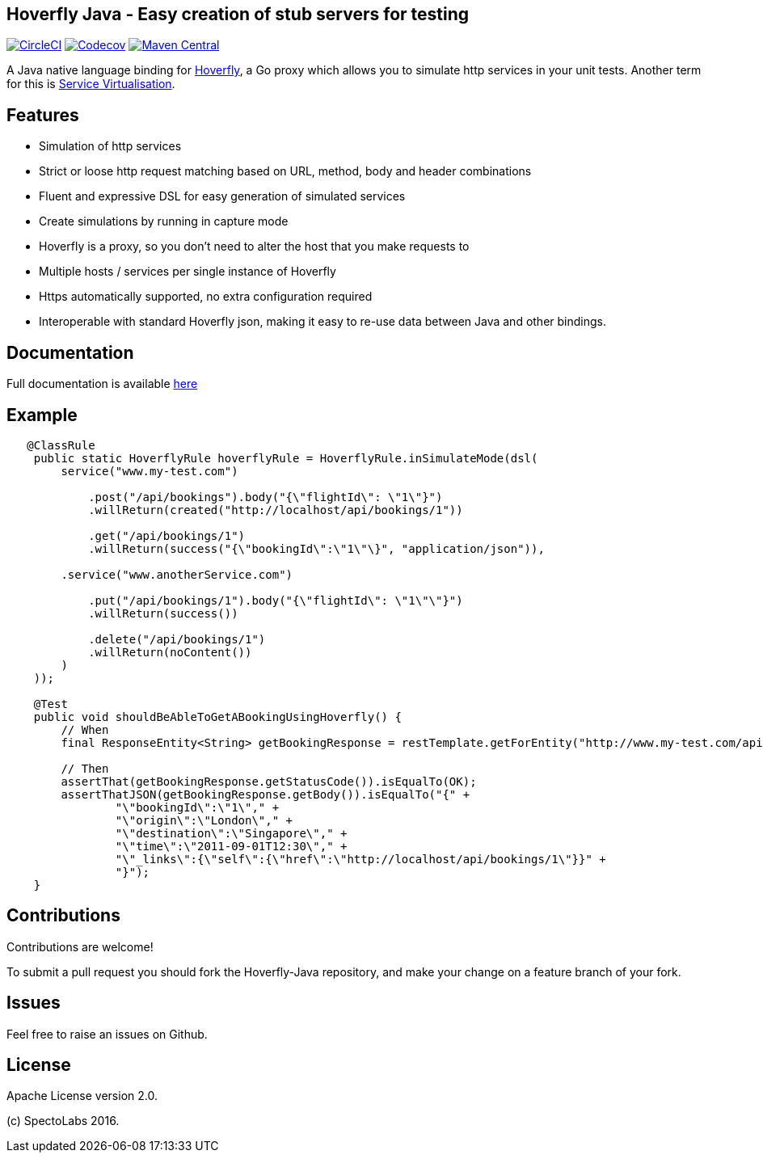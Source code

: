 == Hoverfly Java - Easy creation of stub servers for testing

image:https://circleci.com/gh/SpectoLabs/hoverfly-java.svg?style=shield["CircleCI", link="https://circleci.com/gh/SpectoLabs/hoverfly-java"]
image:https://codecov.io/gh/spectolabs/hoverfly-java/branch/master/graph/badge.svg["Codecov", link="https://codecov.io/gh/spectolabs/hoverfly-java"]
image:https://img.shields.io/maven-central/v/io.specto/hoverfly-java.svg["Maven Central", link="https://mvnrepository.com/artifact/io.specto/hoverfly-java"]

A Java native language binding for http://hoverfly.io/[Hoverfly^], a Go proxy which allows you to simulate http services in your unit tests. Another term
for this is https://en.wikipedia.org/wiki/Service_virtualization[Service Virtualisation^].

== Features

- Simulation of http services
- Strict or loose http request matching based on URL, method, body and header combinations
- Fluent and expressive DSL for easy generation of simulated services
- Create simulations by running in capture mode
- Hoverfly is a proxy, so you don't need to alter the host that you make requests to
- Multiple hosts / services per single instance of Hoverfly
- Https automatically supported, no extra configuration required
- Interoperable with standard Hoverfly json, making it easy to re-use data between Java and other bindings.

== Documentation

Full documentation is available http://hoverfly-java.readthedocs.io/[here^]

== Example

```java

   @ClassRule
    public static HoverflyRule hoverflyRule = HoverflyRule.inSimulateMode(dsl(
        service("www.my-test.com")

            .post("/api/bookings").body("{\"flightId\": \"1\"}")
            .willReturn(created("http://localhost/api/bookings/1"))

            .get("/api/bookings/1")
            .willReturn(success("{\"bookingId\":\"1\"\}", "application/json")),

        .service("www.anotherService.com")

            .put("/api/bookings/1").body("{\"flightId\": \"1\"\"}")
            .willReturn(success())

            .delete("/api/bookings/1")
            .willReturn(noContent())
        )
    ));

    @Test
    public void shouldBeAbleToGetABookingUsingHoverfly() {
        // When
        final ResponseEntity<String> getBookingResponse = restTemplate.getForEntity("http://www.my-test.com/api/bookings/1", String.class);

        // Then
        assertThat(getBookingResponse.getStatusCode()).isEqualTo(OK);
        assertThatJSON(getBookingResponse.getBody()).isEqualTo("{" +
                "\"bookingId\":\"1\"," +
                "\"origin\":\"London\"," +
                "\"destination\":\"Singapore\"," +
                "\"time\":\"2011-09-01T12:30\"," +
                "\"_links\":{\"self\":{\"href\":\"http://localhost/api/bookings/1\"}}" +
                "}");
    }
```

== Contributions

Contributions are welcome!

To submit a pull request you should fork the Hoverfly-Java repository, and make your change on a feature branch of your fork.

== Issues

Feel free to raise an issues on Github.

== License

Apache License version 2.0.

(c) SpectoLabs 2016.


